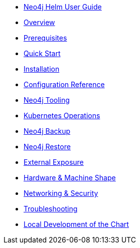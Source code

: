 * xref::index.adoc[Neo4j Helm User Guide]
* xref::overview/overview.adoc[Overview]
* xref::overview/prerequisites.adoc[Prerequisites]
* xref::quickstart.adoc[Quick Start]
* xref::installation.adoc[Installation]
* xref::configreference.adoc[Configuration Reference]
* xref::tooling.adoc[Neo4j Tooling]
* xref::operations.adoc[Kubernetes Operations]
* xref::backup.adoc[Neo4j Backup]
* xref::restore.adoc[Neo4j Restore]
* xref::externalexposure.adoc[External Exposure]
* xref::hardware.adoc[Hardware & Machine Shape]
* xref::networking.adoc[Networking & Security]
* xref::troubleshooting.adoc[Troubleshooting]
* xref::development.adoc[Local Development of the Chart]

